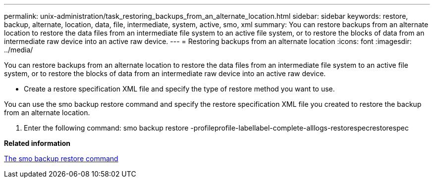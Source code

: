 ---
permalink: unix-administration/task_restoring_backups_from_an_alternate_location.html
sidebar: sidebar
keywords: restore, backup, alternate, location, data, file, intermediate, system, active, smo, xml
summary: You can restore backups from an alternate location to restore the data files from an intermediate file system to an active file system, or to restore the blocks of data from an intermediate raw device into an active raw device.
---
= Restoring backups from an alternate location
:icons: font
:imagesdir: ../media/

[.lead]
You can restore backups from an alternate location to restore the data files from an intermediate file system to an active file system, or to restore the blocks of data from an intermediate raw device into an active raw device.

* Create a restore specification XML file and specify the type of restore method you want to use.

You can use the smo backup restore command and specify the restore specification XML file you created to restore the backup from an alternate location.

. Enter the following command: smo backup restore -profileprofile-labellabel-complete-alllogs-restorespecrestorespec

*Related information*

xref:reference_the_smosmsapbackup_restore_command.adoc[The smo backup restore command]
